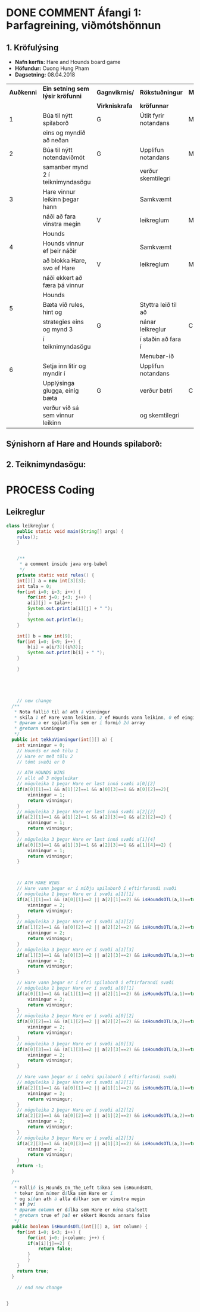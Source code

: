 #+STARTUP: overview
#+SEQ_TODO: PROCESS(p) NEXT(n) TODO(t) WAITING(w) RESCHEDULE(r) | DONE(d) CANCELLED(c)
#+OPTIONS: num:nil toc:nil
#+LATEX_HEADER: \usepackage{geometry}\geometry{a4paper, total={170mm,257mm}, left=20mm, right=20mm,}


* COMMENT Place
** DONE This line below is for turn off numbers in front of heading and for turn off table-of-contents feature see link below:
   https://www.sharelatex.com/learn/Table_of_contents
   #+OPTIONS: num:nil toc:nil
  
** DONE This line below will add List-of-tables-and-figures see link below:
   https://www.sharelatex.com/learn/Lists_of_tables_and_figures
   #+TOC: listings

** DONE This show how to insert image file to pdf
   - first put this on top of the link to export ATTR_LATEX: width 100
   - do first [[]]
   - then inside the bracket do ./directory/to/image.png
   - example:
   #+ATTR_LATEX: :width 5cm
   [[./hah_start_game_logo.png]]


** DONE Some Table example
   - Table 1:
     + use "Ctrl+c -" to create a line below.
     + use "Shift + Alt + DOWN" to insert new line below.
     + and use these line when export file.
     #+ATTR_LaTeX: :align |c|c|c|c| :align -c-c-c-
     #+ATTR_HTML: :border 2 :rules all :frame border
     |--------+----------+---------+-------|
     | *Name* | *Adress* | *Roles* | *NEW* |
     |--------+----------+---------+-------|
     | Caesar | Mars     | citizen |     1 |
     | Julius | Jupiter  | citizen |     2 |
     | Gaius  | Earth    | citizen |     3 |
     |--------+----------+---------+-------|
     #+TBLFM: 
    

   - Table 2:
     | N | N^2 | N^3 | N^4 | ~sqrt(n)~ | ~sqrt[4](N)~ |
     |---+-----+-----+-----+-----------+--------------|
     | / |   < |     |   > |         < |            > |
     | 1 |   1 |   1 |   1 |         1 |            1 |
     | 2 |   4 |   8 |  16 |    1.4142 |       1.1892 |
     | 3 |   9 |  27 |  81 |    1.7321 |       1.3161 |
     |---+-----+-----+-----+-----------+--------------|
     #+TBLFM: $2=$1^2::$3=$1^3::$4=$1^4::$5=sqrt($1)::$6=sqrt(sqrt(($1)))

    
* DONE COMMENT Áfangi 1: Þarfagreining, viðmótshönnun
** 1. *Kröfulýsing* 
  - *Nafn kerfis:* Hare and Hounds board game
  - *Höfundur:* Cuong Hung Pham
  - *Dagsetning:* 08.04.2018
    

    #+ATTR_LaTeX: :align |c|c|c|c|c|
    |------------+-----------------------------------+----------------+-----------------------+----------|
    | *Auðkenni* | *Ein setning sem lýsir kröfunni*  | *Gagnvikrnis/* | *Rökstuðningur*       | *MoSCoW* |
    |            |                                   | *Virkniskrafa* | *kröfunnar*           |          |
    |------------+-----------------------------------+----------------+-----------------------+----------|
    |------------+-----------------------------------+----------------+-----------------------+----------|
    |          1 | Búa til nýtt spilaborð            | G              | Útlit fyrir notandans | M        |
    |            | eins og myndið að neðan           |                |                       |          |
    |------------+-----------------------------------+----------------+-----------------------+----------|
    |          2 | Búa til nýtt notendaviðmót        | G              | Upplifun notandans    | M        |
    |            | samanber mynd 2 í teiknimyndasögu |                | verður skemtilegri    |          |
    |------------+-----------------------------------+----------------+-----------------------+----------|
    |          3 | Hare vinnur leikinn þegar hann    |                | Samkvæmt              |          |
    |            | náði að fara vinstra megin        | V              | leikreglum            | M        |
    |            | Hounds                            |                |                       |          |
    |------------+-----------------------------------+----------------+-----------------------+----------|
    |          4 | Hounds vinnur ef þeir náðir       |                | Samkvæmt              |          |
    |            | að blokka Hare, svo ef Hare       | V              | leikreglum            | M        |
    |            | náði ekkert að færa þá vinnur     |                |                       |          |
    |            | Hounds                            |                |                       |          |
    |------------+-----------------------------------+----------------+-----------------------+----------|
    |          5 | Bæta við rules, hint og           |                | Styttra leið til að   |          |
    |            | strategies eins og mynd 3         | G              | nánar leikreglur      | C        |
    |            | í teiknimyndasögu                 |                | í staðin að fara í    |          |
    |            |                                   |                | Menubar-ið            |          |
    |------------+-----------------------------------+----------------+-----------------------+----------|
    |          6 | Setja inn litir og myndir í       |                | Upplifun notandans    |          |
    |            | Upplýsinga glugga, einig bæta     | G              | verður betri          | C        |
    |            | verður við sá sem vinnur leikinn  |                | og skemtilegri        |          |
    |------------+-----------------------------------+----------------+-----------------------+----------|




** Sýnishorn af Hare and Hounds spilaborð:
   #+ATTR_LaTeX: :width 7cm :height 5cm
   [[./hah_img.png]]

   

** 2. Teiknimyndasögu:
   #+ATTR_LaTeX: :width 17cm :height 17cm
   [[./teiknimyndasogu.jpg]]
   
* PROCESS Coding
  
** COMMENT Have to execute this code before use org-babel
  - to execute move cursor to the BEGIN line and do this: "Ctrl+c Ctrl+c"
==================================================================================
===================== How to coding java inside org with babel ===================
================================= START ==========================================

#+BEGIN_SRC emacs-lisp :result nil
  ;; This code below enable add and run java-code inside of org
  (org-babel-do-load-languages
    'org-babel-load-languages
       '((java . t)
	 )
  )
  ;; stop emacs asking for confirmation, for this buffer only
  (setq-local org-confirm-babel-evaluate nil)

#+END_SRC

#+RESULTS:

=================================== END ==========================================

** Leikreglur
#+begin_src java :classname leikreglur :results output
  class leikreglur {
      public static void main(String[] args) {
	  rules();
      }


      /**
       ,* a comment inside java org-babel
       ,*/
      private static void rules() {
	  int[][] a = new int[3][3];
	  int tala = 0;
	  for(int i=0; i<3; i++) {
	      for(int j=0; j<3; j++) {
		  a[i][j] = tala++;
		  System.out.print(a[i][j] + " ");
	      }
	      System.out.println();
	  }

	  int[] b = new int[9];
	  for(int i=0; i<9; i++) {
	      b[i] = a[i/3][(i%3)];
	      System.out.print(b[i] + " ");
	  }

      }





      // new change
    /**
     * Nota fallið til að ath á vinningur
     * skila 1 ef Hare vann leikinn, 2 ef Hounds vann leikinn, 0 ef eingin vann
     * @param a er spilatöflu sem er í formið 2d array
     * @return vinningur
     */
    public int tekkaVinningur(int[][] a) {
	  int vinningur = 0;
	  // Hounds er með tölu 1
	  // Hare er með tölu 2
	  // tómt svæði er 0

	  // ATH HOUNDS WINS
	  // allt að 3 möguleikar
	  // möguleika 1 þegar Hare er læst inná svæði a[0][2]
	  if(a[0][1]==1 && a[1][2]==1 && a[0][3]==1 && a[0][2]==2){
	      vinningur = 1;
	      return vinningur;
	  }
	  // möguleika 2 þegar Hare er læst inná svæði a[2][2]
	  if(a[2][1]==1 && a[1][2]==1 && a[2][3]==1 && a[2][2]==2) {
	      vinningur = 1;
	      return vinningur;
	  }
	  // möguleika 3 þegar Hare er læst inná svæði a[1][4]
	  if(a[0][3]==1 && a[1][3]==1 && a[2][3]==1 && a[1][4]==2) {
	      vinningur = 1;
	      return vinningur;
	  }



	  // ATH HARE WINS
	  // Hare vann þegar er í miðju spilaborð í eftirfarandi svæði
	  // möguleika 1 þegar Hare er í svæði a[1][1]
	  if(a[1][1]==1 && (a[0][1]==2 || a[2][1]==2) && isHoundsOTL(a,1)==true) {
	      vinningur = 2;
	      return vinningur;
	  }
	  // möguleika 2 þegar Hare er í svæði a[1][2]
	  if(a[1][2]==1 && (a[0][2]==2 || a[2][2]==2) && isHoundsOTL(a,2)==true) {
	      vinningur = 2;
	      return vinningur;
	  }
	  // möguleika 3 þegar Hare er í svæði a[1][3]
	  if(a[1][3]==1 && (a[0][3]==2 || a[2][3]==2) && isHoundsOTL(a,3)==true) {
	      vinningur = 2;
	      return vinningur;
	  }

	  // Hare vann þegar er í efri spilaborð í eftirfarandi svæði
	  // möguleika 1 þegar Hare er í svæði a[0][1]
	  if(a[0][1]==1 && (a[1][1]==2 || a[2][1]==2) && isHoundsOTL(a,1)==true ) {
	      vinningur = 2;
	      return vinningur;
	  }
	  // möguleika 2 þegar Hare er í svæði a[0][2]
	  if(a[0][2]==1 && (a[1][2]==2 || a[2][2]==2) && isHoundsOTL(a,2)==true) {
	      vinningur = 2;
	      return vinningur;
	  }
	  // möguleika 3 þegar Hare er í svæði a[0][3]
	  if(a[0][3]==1 && (a[1][3]==2 || a[2][3]==2) && isHoundsOTL(a,3)==true) {
	      vinningur = 2;
	      return vinningur;
	  }

	  // Hare vann þegar er í neðri spilaborð í eftirfarandi svæði
	  // möguleika 1 þegar Hare er í svæði a[2][1]
	  if(a[2][1]==1 && (a[0][1]==2 || a[1][1]==2) && isHoundsOTL(a,1)==true) {
	      vinningur = 2;
	      return vinningur;
	  }
	  // möguleika 2 þegar Hare er í svæði a[2][2]
	  if(a[2][2]==1 && (a[0][2]==2 || a[1][2]==2) && isHoundsOTL(a,2)==true) {
	      vinningur = 2;
	      return vinningur;
	  }
	  // möguleika 3 þegar Hare er í svæði a[2][3]
	  if(a[2][3]==1 && (a[0][3]==2 || a[1][3]==2) && isHoundsOTL(a,3)==true) {
	      vinningur = 2;
	      return vinningur;
	  }
	  return -1;
    }

    /**
     * Fallið is_Hounds_On_The_Left tákna sem isHoundsOTL
     * tekur inn númer dálka sem Hare er í
     * og síðan ath á alla dálkar sem er vinstra megin
     * af því
     * @param column er dálka sem Hare er núna staðsett
     * @return true ef það er ekkert Hounds annars false
     */
    public boolean isHoundsOTL(int[][] a, int column) {
	  for(int i=0; i<3; i++) {
	      for(int j=0; j<column; j++) {
		  if(a[i][j]==2) {
		      return false;
		  }
	      }
	  }
	  return true;
    }
    
      // end new change


  }
#+end_src

#+RESULTS:
